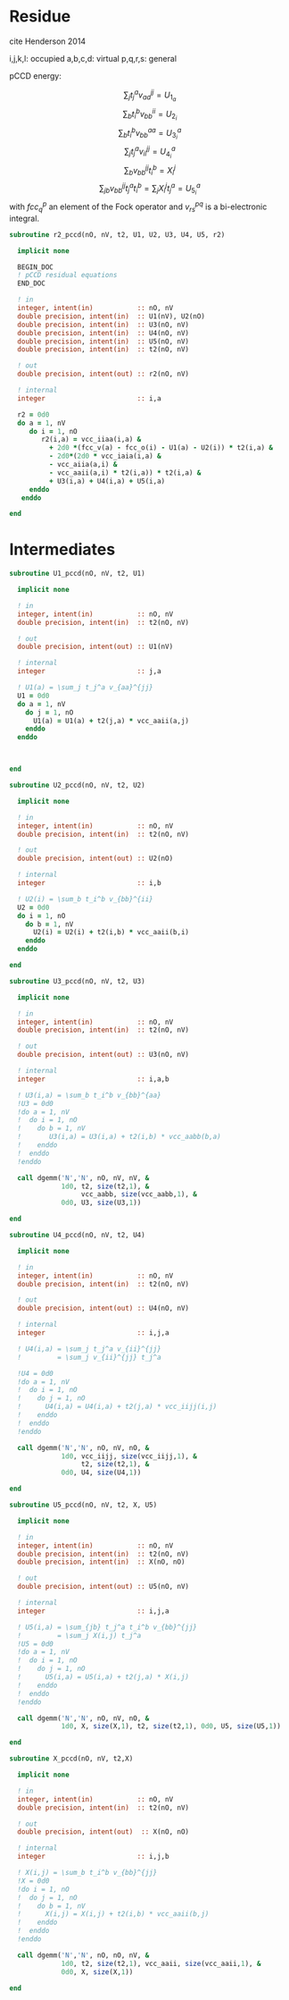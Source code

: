 * Residue

cite Henderson 2014

i,j,k,l: occupied
a,b,c,d: virtual
p,q,r,s: general

pCCD energy:
\begin{align*}
E= <0|H|0> + \sum_{ia} t_i^a v_{ii}^{aa}
\end{align*}

\begin{align*}
r_i^a &= v_{ii}^{aa} + 2(fcc_a^a - fcc_i^i - \sum_{j} t_j^a v_{aa}^{jj}
- \sum_{b} t_i^b v_{bb}^{ii})t_i^a \\
&-2(2 v_{ia}^{ia} - v_{ai}^{ia} - v_{aa}^{ii} t_i^a) t_i^a \\
&+ \sum_{b} t_i^b v_{bb}^{aa} +  \sum_{j} t_j^a v_{ii}^{jj}
+ \sum_{jb} v_{bb}^{jj} t_j^a t_i^b
\end{align*}
\begin{align*}
&= v_{ii}^{aa} + 2(fcc_a^a - fcc_i^i - U_{1_a} - U_{2_i}) t_i^a \\
&- 2(2v_{ia}^{ia} - v_{ai}^{ia} - v_{aa}^{ii} t_i^a) t_i^a \\
&+ U_{3_i}^a + U_{4_i}^a + U_{5_i}^a
\end{align*}

$$\sum_j t_j^a v_{aa}^{jj} = U_{1_a}$$
$$\sum_b t_i^b v_{bb}^{ii} = U_{2_i}$$
$$\sum_b t_i^b v_{bb}^{aa}=U_{3_i}^a$$
$$\sum_j t_j^a v_{ii}^{jj} = U_{4_i}^a$$
$$\sum_{b} v_{bb}^{jj} t_i^b = X_{i}^{j}$$
$$\sum_{jb} v_{bb}^{jj} t_j^a t_i^b=\sum_j X_i^j t_j^a = U_{5_i}^a$$
with $fcc_q^p$ an element of the Fock operator and $v_{rs}^{pq}$ is a
bi-electronic integral.

#+BEGIN_SRC f90 :comments org :tangle r2.irp.f
subroutine r2_pccd(nO, nV, t2, U1, U2, U3, U4, U5, r2)
  
  implicit none

  BEGIN_DOC
  ! pCCD residual equations
  END_DOC

  ! in
  integer, intent(in)           :: nO, nV
  double precision, intent(in)  :: U1(nV), U2(nO)
  double precision, intent(in)  :: U3(nO, nV)
  double precision, intent(in)  :: U4(nO, nV)
  double precision, intent(in)  :: U5(nO, nV)
  double precision, intent(in)  :: t2(nO, nV)

  ! out
  double precision, intent(out) :: r2(nO, nV)

  ! internal
  integer                       :: i,a

  r2 = 0d0
  do a = 1, nV
     do i = 1, nO
        r2(i,a) = vcc_iiaa(i,a) &
          + 2d0 *(fcc_v(a) - fcc_o(i) - U1(a) - U2(i)) * t2(i,a) &
          - 2d0*(2d0 * vcc_iaia(i,a) &
          - vcc_aiia(a,i) &
          - vcc_aaii(a,i) * t2(i,a)) * t2(i,a) &
          + U3(i,a) + U4(i,a) + U5(i,a)
     enddo
   enddo
  
end  
#+END_SRC

* Intermediates
#+BEGIN_SRC f90 :comments org :tangle r2.irp.f
subroutine U1_pccd(nO, nV, t2, U1)
  
  implicit none

  ! in
  integer, intent(in)           :: nO, nV
  double precision, intent(in)  :: t2(nO, nV)

  ! out
  double precision, intent(out) :: U1(nV)

  ! internal
  integer                       :: j,a

  ! U1(a) = \sum_j t_j^a v_{aa}^{jj}
  U1 = 0d0
  do a = 1, nV
    do j = 1, nO
      U1(a) = U1(a) + t2(j,a) * vcc_aaii(a,j)
    enddo
  enddo

  

end  
#+END_SRC

#+BEGIN_SRC f90 :comments org :tangle r2.irp.f
subroutine U2_pccd(nO, nV, t2, U2)
  
  implicit none

  ! in
  integer, intent(in)           :: nO, nV
  double precision, intent(in)  :: t2(nO, nV)

  ! out
  double precision, intent(out) :: U2(nO)

  ! internal
  integer                       :: i,b

  ! U2(i) = \sum_b t_i^b v_{bb}^{ii} 
  U2 = 0d0
  do i = 1, nO
    do b = 1, nV
      U2(i) = U2(i) + t2(i,b) * vcc_aaii(b,i)
    enddo
  enddo

end  
#+END_SRC

#+BEGIN_SRC f90 :comments org :tangle r2.irp.f
subroutine U3_pccd(nO, nV, t2, U3)
  
  implicit none

  ! in
  integer, intent(in)           :: nO, nV
  double precision, intent(in)  :: t2(nO, nV)

  ! out
  double precision, intent(out) :: U3(nO, nV)

  ! internal
  integer                       :: i,a,b

  ! U3(i,a) = \sum_b t_i^b v_{bb}^{aa}
  !U3 = 0d0
  !do a = 1, nV
  !  do i = 1, nO
  !    do b = 1, nV
  !       U3(i,a) = U3(i,a) + t2(i,b) * vcc_aabb(b,a)
  !    enddo
  !  enddo
  !enddo

  call dgemm('N','N', nO, nV, nV, &
             1d0, t2, size(t2,1), &
                  vcc_aabb, size(vcc_aabb,1), &
             0d0, U3, size(U3,1))
  
end  
#+END_SRC

#+BEGIN_SRC f90 :comments org :tangle r2.irp.f
subroutine U4_pccd(nO, nV, t2, U4)
  
  implicit none

  ! in
  integer, intent(in)           :: nO, nV
  double precision, intent(in)  :: t2(nO, nV)

  ! out
  double precision, intent(out) :: U4(nO, nV)

  ! internal
  integer                       :: i,j,a

  ! U4(i,a) = \sum_j t_j^a v_{ii}^{jj}
  !         = \sum_j v_{ii}^{jj} t_j^a
  
  !U4 = 0d0
  !do a = 1, nV
  !  do i = 1, nO
  !    do j = 1, nO
  !      U4(i,a) = U4(i,a) + t2(j,a) * vcc_iijj(i,j)
  !    enddo
  !  enddo
  !enddo

  call dgemm('N','N', nO, nV, nO, &
             1d0, vcc_iijj, size(vcc_iijj,1), &
                  t2, size(t2,1), &
             0d0, U4, size(U4,1))

end  
#+END_SRC

#+BEGIN_SRC f90 :comments org :tangle r2.irp.f
subroutine U5_pccd(nO, nV, t2, X, U5)
  
  implicit none

  ! in
  integer, intent(in)           :: nO, nV
  double precision, intent(in)  :: t2(nO, nV)
  double precision, intent(in)  :: X(nO, nO)

  ! out
  double precision, intent(out) :: U5(nO, nV)

  ! internal
  integer                       :: i,j,a

  ! U5(i,a) = \sum_{jb} t_j^a t_i^b v_{bb}^{jj}
  !         = \sum_j X(i,j) t_j^a
  !U5 = 0d0
  !do a = 1, nV
  !  do i = 1, nO
  !    do j = 1, nO
  !      U5(i,a) = U5(i,a) + t2(j,a) * X(i,j)
  !    enddo
  !  enddo
  !enddo

  call dgemm('N','N', nO, nV, nO, &
             1d0, X, size(X,1), t2, size(t2,1), 0d0, U5, size(U5,1))

end  
#+END_SRC

#+BEGIN_SRC f90 :comments org :tangle r2.irp.f
subroutine X_pccd(nO, nV, t2,X)
  
  implicit none

  ! in
  integer, intent(in)           :: nO, nV
  double precision, intent(in)  :: t2(nO, nV)

  ! out
  double precision, intent(out)  :: X(nO, nO)

  ! internal
  integer                       :: i,j,b

  ! X(i,j) = \sum_b t_i^b v_{bb}^{jj}
  !X = 0d0
  !do i = 1, nO
  !  do j = 1, nO
  !    do b = 1, nV
  !      X(i,j) = X(i,j) + t2(i,b) * vcc_aaii(b,j)
  !    enddo
  !  enddo
  !enddo

  call dgemm('N','N', nO, nO, nV, &
             1d0, t2, size(t2,1), vcc_aaii, size(vcc_aaii,1), &
             0d0, X, size(X,1))

end  
#+END_SRC
